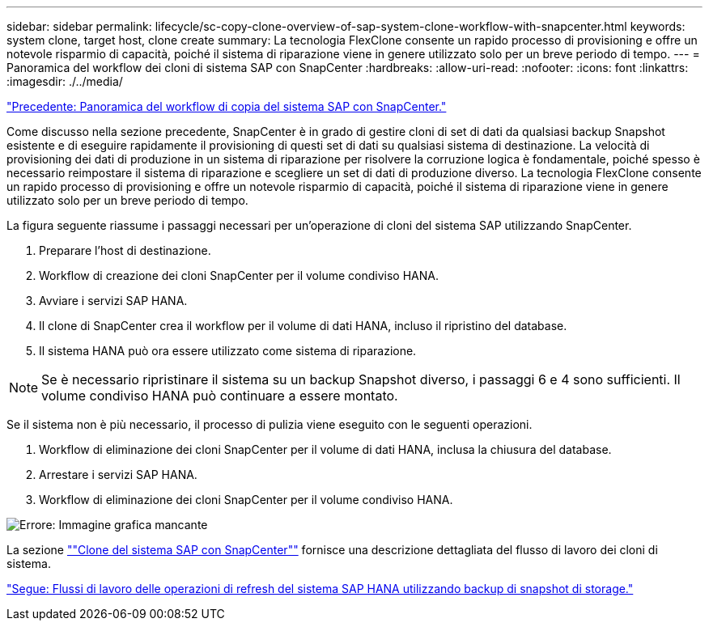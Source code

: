 ---
sidebar: sidebar 
permalink: lifecycle/sc-copy-clone-overview-of-sap-system-clone-workflow-with-snapcenter.html 
keywords: system clone, target host, clone create 
summary: La tecnologia FlexClone consente un rapido processo di provisioning e offre un notevole risparmio di capacità, poiché il sistema di riparazione viene in genere utilizzato solo per un breve periodo di tempo. 
---
= Panoramica del workflow dei cloni di sistema SAP con SnapCenter
:hardbreaks:
:allow-uri-read: 
:nofooter: 
:icons: font
:linkattrs: 
:imagesdir: ./../media/


link:sc-copy-clone-overview-of-sap-system-copy-workflow-with-snapcenter.html["Precedente: Panoramica del workflow di copia del sistema SAP con SnapCenter."]

Come discusso nella sezione precedente, SnapCenter è in grado di gestire cloni di set di dati da qualsiasi backup Snapshot esistente e di eseguire rapidamente il provisioning di questi set di dati su qualsiasi sistema di destinazione. La velocità di provisioning dei dati di produzione in un sistema di riparazione per risolvere la corruzione logica è fondamentale, poiché spesso è necessario reimpostare il sistema di riparazione e scegliere un set di dati di produzione diverso. La tecnologia FlexClone consente un rapido processo di provisioning e offre un notevole risparmio di capacità, poiché il sistema di riparazione viene in genere utilizzato solo per un breve periodo di tempo.

La figura seguente riassume i passaggi necessari per un'operazione di cloni del sistema SAP utilizzando SnapCenter.

. Preparare l'host di destinazione.
. Workflow di creazione dei cloni SnapCenter per il volume condiviso HANA.
. Avviare i servizi SAP HANA.
. Il clone di SnapCenter crea il workflow per il volume di dati HANA, incluso il ripristino del database.
. Il sistema HANA può ora essere utilizzato come sistema di riparazione.



NOTE: Se è necessario ripristinare il sistema su un backup Snapshot diverso, i passaggi 6 e 4 sono sufficienti. Il volume condiviso HANA può continuare a essere montato.

Se il sistema non è più necessario, il processo di pulizia viene eseguito con le seguenti operazioni.

. Workflow di eliminazione dei cloni SnapCenter per il volume di dati HANA, inclusa la chiusura del database.
. Arrestare i servizi SAP HANA.
. Workflow di eliminazione dei cloni SnapCenter per il volume condiviso HANA.


image:sc-copy-clone-image10.png["Errore: Immagine grafica mancante"]

La sezione link:sc-copy-clone-sap-system-clone-with-snapcenter.html[""Clone del sistema SAP con SnapCenter""] fornisce una descrizione dettagliata del flusso di lavoro dei cloni di sistema.

link:sc-copy-clone-sap-hana-system-refresh-operation-workflows-using-storage-snapshot-backups.html["Segue: Flussi di lavoro delle operazioni di refresh del sistema SAP HANA utilizzando backup di snapshot di storage."]

